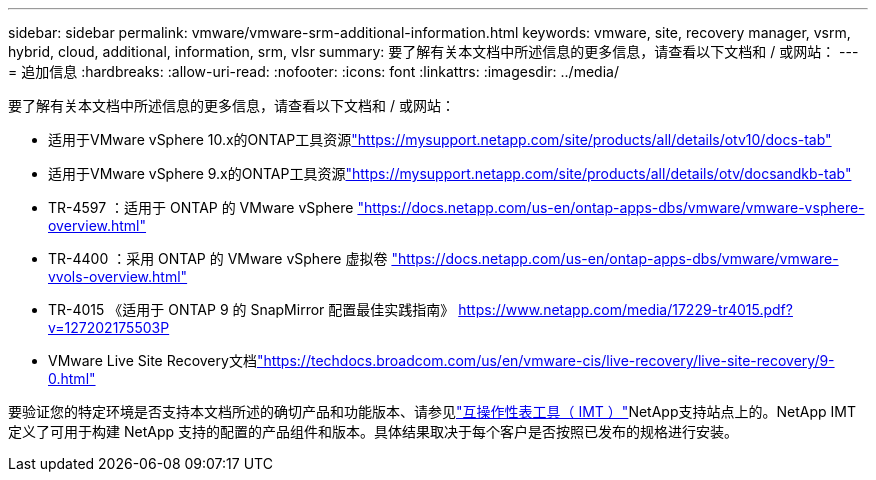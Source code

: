 ---
sidebar: sidebar 
permalink: vmware/vmware-srm-additional-information.html 
keywords: vmware, site, recovery manager, vsrm, hybrid, cloud, additional, information, srm, vlsr 
summary: 要了解有关本文档中所述信息的更多信息，请查看以下文档和 / 或网站： 
---
= 追加信息
:hardbreaks:
:allow-uri-read: 
:nofooter: 
:icons: font
:linkattrs: 
:imagesdir: ../media/


[role="lead"]
要了解有关本文档中所述信息的更多信息，请查看以下文档和 / 或网站：

* 适用于VMware vSphere 10.x的ONTAP工具资源link:https://mysupport.netapp.com/site/products/all/details/otv10/docs-tab["https://mysupport.netapp.com/site/products/all/details/otv10/docs-tab"]
* 适用于VMware vSphere 9.x的ONTAP工具资源link:https://mysupport.netapp.com/site/products/all/details/otv/docsandkb-tab["https://mysupport.netapp.com/site/products/all/details/otv/docsandkb-tab"]
* TR-4597 ：适用于 ONTAP 的 VMware vSphere
link:vmware-vsphere-overview.html["https://docs.netapp.com/us-en/ontap-apps-dbs/vmware/vmware-vsphere-overview.html"]
* TR-4400 ：采用 ONTAP 的 VMware vSphere 虚拟卷
link:vmware-vvols-overview.html["https://docs.netapp.com/us-en/ontap-apps-dbs/vmware/vmware-vvols-overview.html"]
* TR-4015 《适用于 ONTAP 9 的 SnapMirror 配置最佳实践指南》
link:https://www.netapp.com/media/17229-tr4015.pdf?v=127202175503P["https://www.netapp.com/media/17229-tr4015.pdf?v=127202175503P"]
* VMware Live Site Recovery文档link:https://techdocs.broadcom.com/us/en/vmware-cis/live-recovery/live-site-recovery/9-0.html["https://techdocs.broadcom.com/us/en/vmware-cis/live-recovery/live-site-recovery/9-0.html"]


要验证您的特定环境是否支持本文档所述的确切产品和功能版本、请参见link:http://mysupport.netapp.com/matrix["互操作性表工具（ IMT ）"]NetApp支持站点上的。NetApp IMT 定义了可用于构建 NetApp 支持的配置的产品组件和版本。具体结果取决于每个客户是否按照已发布的规格进行安装。
